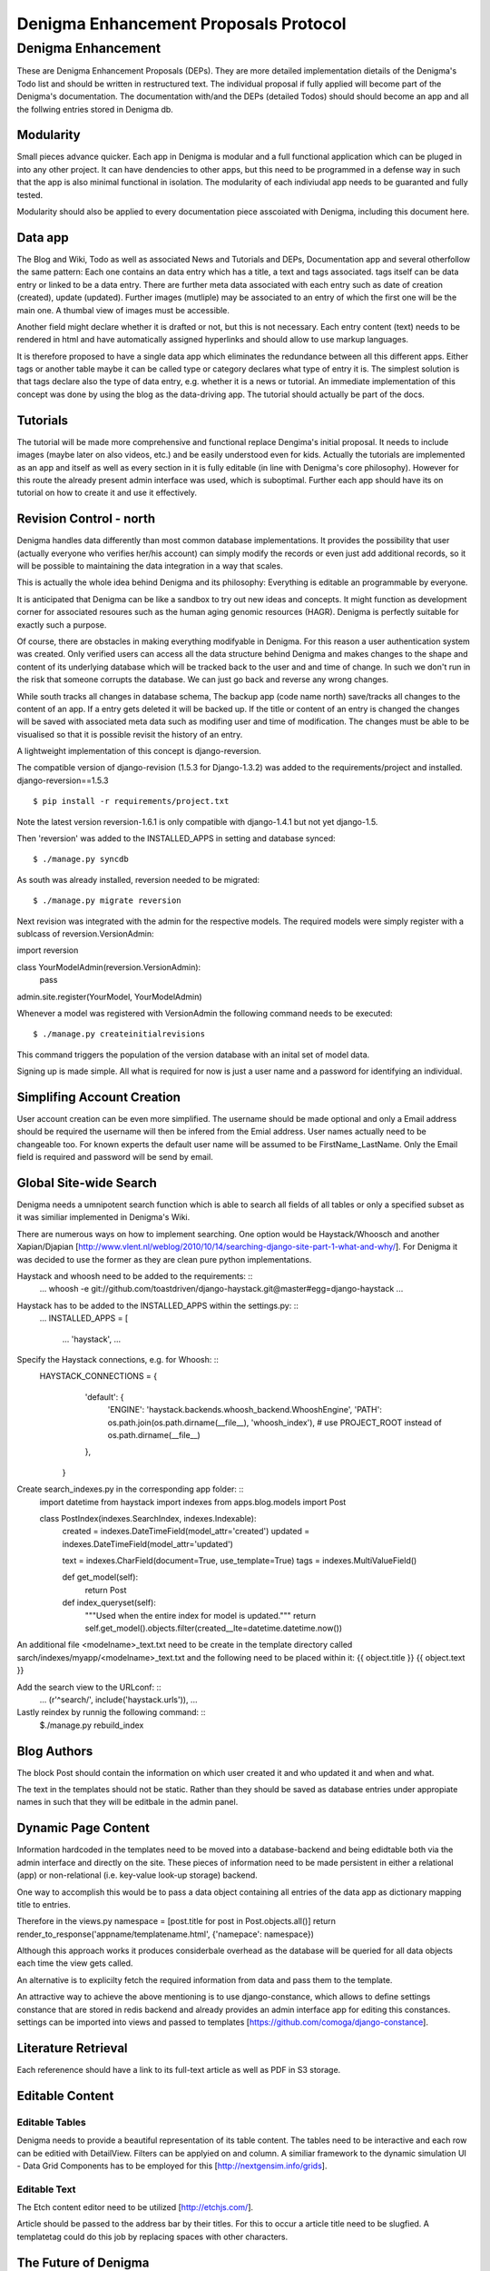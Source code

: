 ======================================
Denigma Enhancement Proposals Protocol
======================================


Denigma Enhancement
===================

These are Denigma Enhancement Proposals (DEPs). 
They are more detailed implementation dietails of the Denigma's Todo list and 
should be written in restructured text. The individual proposal if fully 
applied will become part of the Denigma's documentation. The documentation 
with/and the DEPs (detailed Todos) should should become an app and all the 
follwing entries stored in Denigma db.


Modularity
----------

Small pieces advance quicker. Each app in Denigma is modular and a full 
functional application which can be pluged in into any other project. It can 
have dendencies to other apps, but this need to be programmed in a defense way 
in such that the app is also minimal functional in isolation. The modularity 
of each indiviudal app needs to be guaranted and fully tested.

Modularity should also be applied to every documentation piece asscoiated with 
Denigma, including this document here.


Data app
--------

The Blog and Wiki, Todo as well as associated News and Tutorials and DEPs, 
Documentation app and several otherfollow the same pattern: 
Each one contains an data entry which has a title, a text and tags associated.
tags itself can be data entry or linked to be a data entry. There are further 
meta data associated with each entry such as date of creation (created), 
update (updated). Further images (mutliple) may be associated to an entry of 
which the first one will be the main one. A thumbal view of images must be 
accessible.

Another field might declare whether it is drafted or not, but this is not 
necessary. Each entry content (text) needs to be rendered in html and have 
automatically assigned hyperlinks and should allow to use markup languages. 

It is therefore proposed to have a single data app which eliminates the 
redundance between all this different apps. Either tags or another table maybe 
it can be called type or category declares what type of entry it is. The 
simplest solution is that tags declare also the type of data entry, e.g. 
whether it is a news or tutorial. An immediate implementation of this concept 
was done by using the blog as the data-driving app. The tutorial should 
actually be part of the docs.


Tutorials
---------

The tutorial will be made more comprehensive and functional replace Dengima's 
initial proposal. It needs to include images (maybe later on also videos, etc.) 
and be easily understood even for kids. Actually the tutorials are implemented 
as an app and itself as well as every section in it is fully editable (in line 
with Denigma's core philosophy). However for this route the already present 
admin interface was used, which is suboptimal. Further each app should have 
its on tutorial on how to create it and use it effectively.


Revision Control - north
------------------------

Denigma handles data differently than most common database implementations. 
It provides the possibility that user (actually everyone who verifies her/his 
account) can simply modify the records or even just add additional records,
so it will be possible to maintaining the data integration in a way that scales.

This is actually the whole idea behind Denigma and its philosophy:
Everything is editable an programmable by everyone.

It is anticipated that Denigma can be like a sandbox to try out new ideas and
concepts. It might function as development corner for associated resoures such
as the human aging genomic resources (HAGR). Denigma is perfectly suitable 
for exactly such a purpose.

Of course, there are obstacles in making everything modifyable in Denigma. 
For this reason a  user authentication system was created. Only verified 
users can access all the data structure behind Denigma and makes changes to the 
shape and content of its underlying database which will be tracked back to 
the user and and time of change. In such we don't run in the risk that 
someone corrupts the database. We can just go back and reverse any wrong 
changes.

While south tracks all changes in database schema, The backup app (code name 
north) save/tracks all changes to the content of an app. If a entry gets 
deleted it will be backed up. If the title or content of an entry is changed the 
changes will be saved with associated meta data such as modifing user and time 
of modification. The changes must be able to be visualised so that it is 
possible revisit the history of an entry. 

A lightweight implementation of this concept is django-reversion.

The compatible version of django-revision (1.5.3 for Django-1.3.2) was added to the requirements/project and installed.
django-reversion==1.5.3

::

$ pip install -r requirements/project.txt

Note the latest version reversion-1.6.1 is only compatible with django-1.4.1 but not yet  django-1.5.

Then 'reversion' was added to the INSTALLED_APPS in setting and database synced: ::

$ ./manage.py syncdb

As south was already installed, reversion needed to be migrated: ::

$ ./manage.py migrate reversion

Next revision was integrated with the admin for the respective models.
The required models were simply register with a sublcass of reversion.VersionAdmin: ::

import reversion

class YourModelAdmin(reversion.VersionAdmin):
    pass

admin.site.register(YourModel, YourModelAdmin)

Whenever a model was registered with VersionAdmin the following command needs to be executed: ::

$ ./manage.py createinitialrevisions

This command triggers the population of the version database with an inital set of model data.

Signing up is made simple. All what is required for now is just a user name and 
a password for identifying an individual.


Simplifing Account Creation
---------------------------

User account creation can be even more simplified.
The username should be made optional and only a Email address should be 
required the username will then be infered from the Emial address.
User names actually need to be changeable too.
For known experts the default user name will be assumed to be
FirstName_LastName. Only the Email field is required and password will be
send by email.


Global Site-wide Search
-----------------------

Denigma needs a umnipotent search function which is able to search all fields 
of all tables or only a specified subset as it was similiar implemented in 
Denigma's Wiki.

There are numerous ways on how to implement searching. One option would be 
Haystack/Whoosch and another Xapian/Djapian
[http://www.vlent.nl/weblog/2010/10/14/searching-django-site-part-1-what-and-why/].
For Denigma it was decided to use the former as they are clean pure python implementations.

Haystack and whoosh need to be added to the requirements: ::
    ...
    whoosh
    -e git://github.com/toastdriven/django-haystack.git@master#egg=django-haystack
    ...

Haystack has to be added to the INSTALLED_APPS within the settings.py: ::
    ...
    INSTALLED_APPS = [
        ...
        'haystack',
        ...

Specify the Haystack connections, e.g. for Whoosh: ::
    HAYSTACK_CONNECTIONS = {
        'default': {
            'ENGINE': 'haystack.backends.whoosh_backend.WhooshEngine',
            'PATH': os.path.join(os.path.dirname(__file__), 'whoosh_index'), # use PROJECT_ROOT instead of os.path.dirname(__file__)
        }, 
     }


Create search_indexes.py in the corresponding app folder: ::
    import datetime
    from haystack import indexes
    from apps.blog.models import Post


    class PostIndex(indexes.SearchIndex, indexes.Indexable):
        created = indexes.DateTimeField(model_attr='created')
        updated = indexes.DateTimeField(model_attr='updated')

        text = indexes.CharField(document=True, use_template=True)
        tags = indexes.MultiValueField()

        def get_model(self):
            return Post

        def index_queryset(self):
            """Used when the entire index for model is updated."""
            return self.get_model().objects.filter(created__lte=datetime.datetime.now())

An additional file <modelname>_text.txt need to be create in the template directory called
sarch/indexes/myapp/<modelname>_text.txt and the following need to be placed within it:
{{ object.title }}
{{ object.text }}

Add the search view to the URLconf: ::
    ...
    (r'^search/', include('haystack.urls')),
    ...

Lastly reindex by runnig the following command: ::
    $./manage.py rebuild_index
 

Blog Authors
------------

The block Post should contain the information on which user created it and who updated it and when and what.

The text in the templates should not be static. Rather than they should be saved as database entries under appropiate names in such that they will be editbale in the admin panel.


Dynamic Page Content
--------------------

Information hardcoded in the templates need to be moved into a database-backend and being edidtable
both via the admin interface and directly on the site. These pieces of information need to be made
persistent in either a relational (app) or non-relational (i.e. key-value look-up storage) backend.

One way to accomplish this would be to pass a data object containing all entries of the data app as
dictionary mapping title to entries.

Therefore in the views.py
namespace = [post.title for post in Post.objects.all()]
return render_to_response('appname/templatename.html', {'namepace': namespace})

Although this approach works it produces considerbale overhead as the database will be queried for all
data objects each time the view gets called.

An alternative is to explicilty fetch the required information from data and pass them to the template.

An attractive way to achieve the above mentioning is to use django-constance, which allows to define 
settings constance that are stored in redis backend and already provides an admin interface app for 
editing this constances. settings can be imported into views and passed to templates
[https://github.com/comoga/django-constance].


Literature Retrieval
--------------------

Each referenence should have a link to its full-text article as well as PDF in S3 storage.


Editable Content
----------------

Editable Tables
~~~~~~~~~~~~~~~
Denigma needs to provide a beautiful representation of its table content.
The tables need to be interactive and each row can be editied with DetailView.
Filters can be applyied on and column. A similiar framework to the dynamic 
simulation UI - Data Grid Components has to be employed for this 
[http://nextgensim.info/grids].

Editable Text
~~~~~~~~~~~~~
The Etch content editor need to be utilized [http://etchjs.com/].


Article should be passed to the address bar by their titles.
For this to occur a article title need to be slugfied. A templatetag
could do this job by replacing spaces with other characters.



The Future of Denigma
---------------------

This is just the beginning. Further DEPs might be:

- Need to get GIT from Denigma server working.
- restore.sh for restoring a snapshotted database.
- Automate EC2 instance setup
  [http://www.turnkeylinux.org/blog/ec2-userdata].
- Use Fabric for ssh control of Denigma 
  [http://docs.fabfile.org/en/1.4.3/index.html].
- Move Denigma db to RDS
- Repair or delete blogs (its broken)
- Candidates is empty, delete it.

May Denigma's future be bright!

#234567891123456789212345678931234567894123456789512345678961234567897123456789
